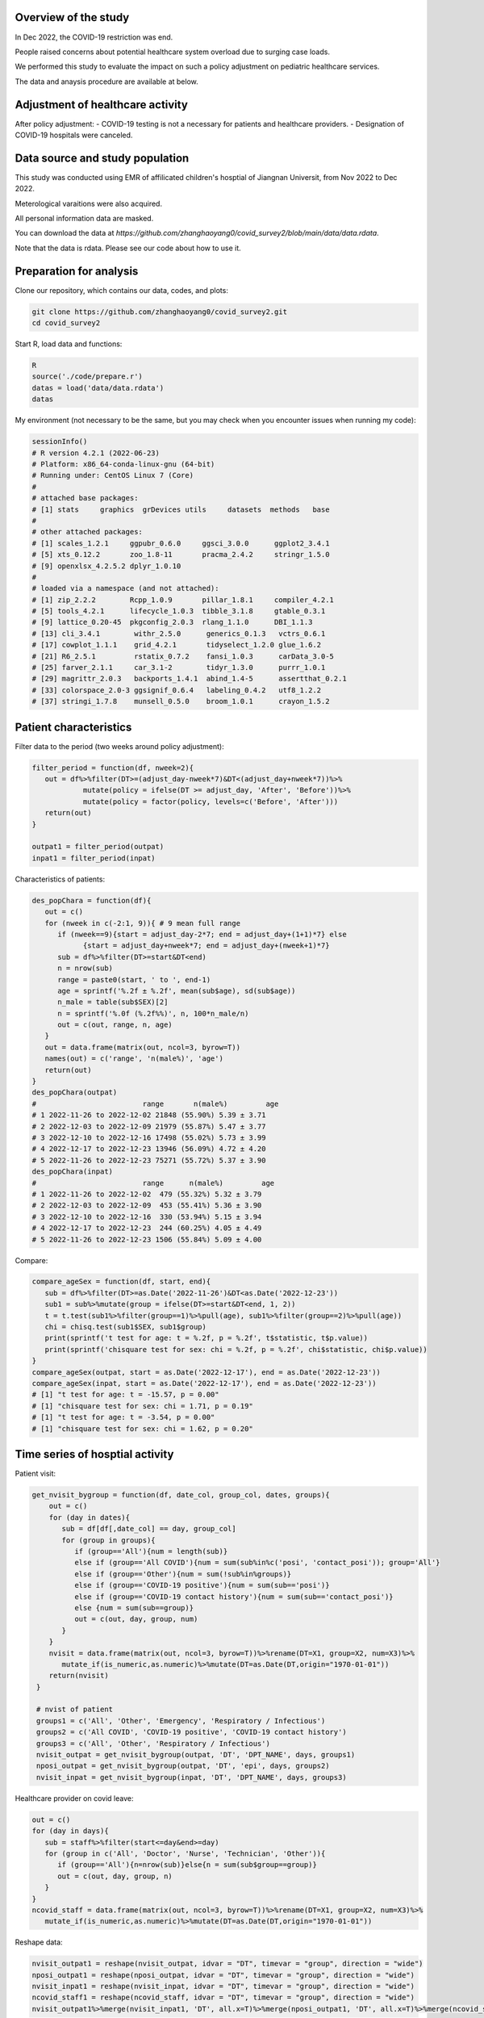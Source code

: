 
Overview of the study
=============================================
In Dec 2022, the COVID-19 restriction was end.

People raised concerns about potential healthcare system overload due to surging case loads.

We performed this study to evaluate the impact on such a policy adjustment on pediatric healthcare services. 

The data and anaysis procedure are available at below.



Adjustment of healthcare activity
=============================================
.. image:: fig1.png
   :width: 600
   :align: center

After policy adjustment:
- COVID-19 testing is not a necessary for patients and healthcare providers.
- Designation of COVID-19 hospitals were canceled.



Data source and study population
=============================================
This study was conducted using EMR of affilicated children's hosptial of Jiangnan Universit, from Nov 2022 to Dec 2022.

Meterological varaitions were also acquired.  

All personal information data are masked.

You can download the data at `https://github.com/zhanghaoyang0/covid_survey2/blob/main/data/data.rdata`.

Note that the data is rdata. Please see our code about how to use it.  



Preparation for analysis
=============================================
Clone our repository, which contains our data, codes, and plots:

.. code-block:: python

   git clone https://github.com/zhanghaoyang0/covid_survey2.git
   cd covid_survey2

Start R, load data and functions:

.. code-block:: python

   R
   source('./code/prepare.r')
   datas = load('data/data.rdata')
   datas


My environment (not necessary to be the same, but you may check when you encounter issues when running my code):

.. code-block:: python

   sessionInfo()
   # R version 4.2.1 (2022-06-23)
   # Platform: x86_64-conda-linux-gnu (64-bit)
   # Running under: CentOS Linux 7 (Core)
   #
   # attached base packages:
   # [1] stats     graphics  grDevices utils     datasets  methods   base     
   #
   # other attached packages:
   # [1] scales_1.2.1     ggpubr_0.6.0     ggsci_3.0.0      ggplot2_3.4.1   
   # [5] xts_0.12.2       zoo_1.8-11       pracma_2.4.2     stringr_1.5.0   
   # [9] openxlsx_4.2.5.2 dplyr_1.0.10    
   #
   # loaded via a namespace (and not attached):
   # [1] zip_2.2.2        Rcpp_1.0.9       pillar_1.8.1     compiler_4.2.1  
   # [5] tools_4.2.1      lifecycle_1.0.3  tibble_3.1.8     gtable_0.3.1    
   # [9] lattice_0.20-45  pkgconfig_2.0.3  rlang_1.1.0      DBI_1.1.3       
   # [13] cli_3.4.1        withr_2.5.0      generics_0.1.3   vctrs_0.6.1     
   # [17] cowplot_1.1.1    grid_4.2.1       tidyselect_1.2.0 glue_1.6.2      
   # [21] R6_2.5.1         rstatix_0.7.2    fansi_1.0.3      carData_3.0-5   
   # [25] farver_2.1.1     car_3.1-2        tidyr_1.3.0      purrr_1.0.1     
   # [29] magrittr_2.0.3   backports_1.4.1  abind_1.4-5      assertthat_0.2.1
   # [33] colorspace_2.0-3 ggsignif_0.6.4   labeling_0.4.2   utf8_1.2.2      
   # [37] stringi_1.7.8    munsell_0.5.0    broom_1.0.1      crayon_1.5.2    


Patient characteristics
=============================================
Filter data to the period (two weeks around policy adjustment):

.. code-block:: python

   filter_period = function(df, nweek=2){
      out = df%>%filter(DT>=(adjust_day-nweek*7)&DT<(adjust_day+nweek*7))%>%
               mutate(policy = ifelse(DT >= adjust_day, 'After', 'Before'))%>%
               mutate(policy = factor(policy, levels=c('Before', 'After')))
      return(out)
   }

   outpat1 = filter_period(outpat)
   inpat1 = filter_period(inpat)
   
Characteristics of patients:

.. code-block:: python

   des_popChara = function(df){
      out = c()
      for (nweek in c(-2:1, 9)){ # 9 mean full range
         if (nweek==9){start = adjust_day-2*7; end = adjust_day+(1+1)*7} else 
               {start = adjust_day+nweek*7; end = adjust_day+(nweek+1)*7}
         sub = df%>%filter(DT>=start&DT<end)
         n = nrow(sub)
         range = paste0(start, ' to ', end-1)
         age = sprintf('%.2f ± %.2f', mean(sub$age), sd(sub$age))
         n_male = table(sub$SEX)[2]
         n = sprintf('%.0f (%.2f%%)', n, 100*n_male/n)
         out = c(out, range, n, age)
      }
      out = data.frame(matrix(out, ncol=3, byrow=T))
      names(out) = c('range', 'n(male%)', 'age')
      return(out)
   }
   des_popChara(outpat)
   #                         range       n(male%)         age 
   # 1 2022-11-26 to 2022-12-02 21848 (55.90%) 5.39 ± 3.71
   # 2 2022-12-03 to 2022-12-09 21979 (55.87%) 5.47 ± 3.77
   # 3 2022-12-10 to 2022-12-16 17498 (55.02%) 5.73 ± 3.99
   # 4 2022-12-17 to 2022-12-23 13946 (56.09%) 4.72 ± 4.20
   # 5 2022-11-26 to 2022-12-23 75271 (55.72%) 5.37 ± 3.90
   des_popChara(inpat)
   #                         range      n(male%)         age
   # 1 2022-11-26 to 2022-12-02  479 (55.32%) 5.32 ± 3.79
   # 2 2022-12-03 to 2022-12-09  453 (55.41%) 5.36 ± 3.90
   # 3 2022-12-10 to 2022-12-16  330 (53.94%) 5.15 ± 3.94
   # 4 2022-12-17 to 2022-12-23  244 (60.25%) 4.05 ± 4.49
   # 5 2022-11-26 to 2022-12-23 1506 (55.84%) 5.09 ± 4.00

Compare:

.. code-block:: python

   compare_ageSex = function(df, start, end){
      sub = df%>%filter(DT>=as.Date('2022-11-26')&DT<as.Date('2022-12-23'))
      sub1 = sub%>%mutate(group = ifelse(DT>=start&DT<end, 1, 2))
      t = t.test(sub1%>%filter(group==1)%>%pull(age), sub1%>%filter(group==2)%>%pull(age))
      chi = chisq.test(sub1$SEX, sub1$group)
      print(sprintf('t test for age: t = %.2f, p = %.2f', t$statistic, t$p.value))
      print(sprintf('chisquare test for sex: chi = %.2f, p = %.2f', chi$statistic, chi$p.value))
   }
   compare_ageSex(outpat, start = as.Date('2022-12-17'), end = as.Date('2022-12-23'))
   compare_ageSex(inpat, start = as.Date('2022-12-17'), end = as.Date('2022-12-23'))
   # [1] "t test for age: t = -15.57, p = 0.00"
   # [1] "chisquare test for sex: chi = 1.71, p = 0.19"
   # [1] "t test for age: t = -3.54, p = 0.00"
   # [1] "chisquare test for sex: chi = 1.62, p = 0.20"



Time series of hosptial activity
=============================================
.. image:: fig2.png
   :width: 600
   :align: center

Patient visit:

.. code-block:: python

  get_nvisit_bygroup = function(df, date_col, group_col, dates, groups){
      out = c()
      for (day in dates){
         sub = df[df[,date_col] == day, group_col]
         for (group in groups){
            if (group=='All'){num = length(sub)}
            else if (group=='All COVID'){num = sum(sub%in%c('posi', 'contact_posi')); group='All'}
            else if (group=='Other'){num = sum(!sub%in%groups)}
            else if (group=='COVID-19 positive'){num = sum(sub=='posi')}
            else if (group=='COVID-19 contact history'){num = sum(sub=='contact_posi')}
            else {num = sum(sub==group)}
            out = c(out, day, group, num)
         }
      }
      nvisit = data.frame(matrix(out, ncol=3, byrow=T))%>%rename(DT=X1, group=X2, num=X3)%>%
         mutate_if(is_numeric,as.numeric)%>%mutate(DT=as.Date(DT,origin="1970-01-01"))
      return(nvisit)
   }

   # nvist of patient
   groups1 = c('All', 'Other', 'Emergency', 'Respiratory / Infectious')
   groups2 = c('All COVID', 'COVID-19 positive', 'COVID-19 contact history')
   groups3 = c('All', 'Other', 'Respiratory / Infectious')
   nvisit_outpat = get_nvisit_bygroup(outpat, 'DT', 'DPT_NAME', days, groups1)
   nposi_outpat = get_nvisit_bygroup(outpat, 'DT', 'epi', days, groups2)
   nvisit_inpat = get_nvisit_bygroup(inpat, 'DT', 'DPT_NAME', days, groups3)

Healthcare provider on covid leave:

.. code-block:: python

   out = c()
   for (day in days){
      sub = staff%>%filter(start<=day&end>=day)
      for (group in c('All', 'Doctor', 'Nurse', 'Technician', 'Other')){
         if (group=='All'){n=nrow(sub)}else{n = sum(sub$group==group)}
         out = c(out, day, group, n)
      }
   }
   ncovid_staff = data.frame(matrix(out, ncol=3, byrow=T))%>%rename(DT=X1, group=X2, num=X3)%>%
      mutate_if(is_numeric,as.numeric)%>%mutate(DT=as.Date(DT,origin="1970-01-01"))

Reshape data:

.. code-block:: python

   nvisit_outpat1 = reshape(nvisit_outpat, idvar = "DT", timevar = "group", direction = "wide")
   nposi_outpat1 = reshape(nposi_outpat, idvar = "DT", timevar = "group", direction = "wide")
   nvisit_inpat1 = reshape(nvisit_inpat, idvar = "DT", timevar = "group", direction = "wide")
   ncovid_staff1 = reshape(ncovid_staff, idvar = "DT", timevar = "group", direction = "wide")
   nvisit_outpat1%>%merge(nvisit_inpat1, 'DT', all.x=T)%>%merge(nposi_outpat1, 'DT', all.x=T)%>%merge(ncovid_staff1, 'DT', all.x=T)


Correlation between number of COVID-patient and healthcare provider on COVID leave:

.. code-block:: python

   t1 = ncovid_staff1%>%filter(DT>=as.Date('2022-12-10')&DT<as.Date('2022-12-23'))%>%pull(num.All)
   t2 = nposi_outpat1%>%filter(DT>=as.Date('2022-12-10')&DT<as.Date('2022-12-23'))%>%pull(num.All)
   cor.test(t1, t2)
   #         Pearson's product-moment correlation
   # data:  t1 and t2
   # t = 7.7215, df = 11, p-value = 9.134e-06
   # alternative hypothesis: true correlation is not equal to 0
   # 95 percent confidence interval:
   # 0.7450081 0.9758021
   # sample estimates:
   #       cor 
   # 0.9188259 

Compare patient visit before and after policy adjustment:

.. code-block:: python

   compare_nvist = function(df, prefixCol = 'NA'){ # nday is intervel is at day; prefix is first col
      weather1 = weather%>%select(DT, temp_ave, humi_ave)
      df = df%>%merge(weather1, 'DT')
      out = c()
      for (i in unique(df$group)){
         sub = df%>%filter(group==i)
         mod = lm(num ~ policy + temp_ave + humi_ave, data=sub)
         coef = summary(mod)$coefficients
         coef = coef[2, c(1,2,4)]
         coef1 = sprintf('%.2f ± %.2f', coef[1], coef[2]); coef2 = sprintf('%.2f', coef[3])
         temp1 = sub%>%filter(policy=='Before')%>%pull(num); temp2 = sub%>%filter(policy=='After')%>%pull(num)
         mean1 = sprintf('%.2f ± %.2f', mean(temp1), sd(temp1)); mean2 = sprintf('%.2f ± %.2f', mean(temp2), sd(temp2))
         out = c(out, prefixCol, i, mean1, mean2, coef1, coef2)
      }
      res = data.frame(matrix(out, ncol=6, byrow=T))
      names(res) = c('prefix', 'group', 'mean_before', 'mean_after', 'beta', 'p')
      return(res)
   }

   nvisit_inpat1 = filter_period(nvisit_inpat)
   nvisit_outpat1 = filter_period(nvisit_outpat)

   compare_nvist(nvisit_outpat1, 'outpat')
   #   prefix                    group      mean_before       mean_after             beta    p
   # 1 outpat                      All 3130.50 ± 437.79 2246.00 ± 445.91 -566.02 ± 180.07 0.00
   # 2 outpat                    Other 2313.07 ± 365.16 1377.43 ± 546.34 -628.20 ± 196.55 0.00
   # 3 outpat                Emergency   574.93 ± 58.26  647.86 ± 266.47    29.97 ± 93.05 0.75
   # 4 outpat Respiratory / Infectious   241.93 ± 71.68  220.29 ± 125.03    32.98 ± 45.91 0.48

   compare_nvist(nvisit_inpat1, 'inpat')
   #   prefix                    group  mean_before    mean_after          beta    p
   # 1  inpat                      All 66.57 ± 4.35 41.00 ± 12.27 -26.03 ± 4.38 0.00
   # 2  inpat                    Other 48.57 ± 5.02 25.14 ± 11.94 -22.46 ± 4.45 0.00
   # 3  inpat Respiratory / Infectious 18.00 ± 3.82  15.86 ± 6.27  -3.57 ± 2.46 0.16


Plot:

.. code-block:: python
      
   plot_nvist = function(df, groups, ylab_text, legend_pos, legend_col, re_level = F, y_inflat=1){
      df_p = df%>%filter(group%in%groups)
      if (re_level == T){df_p$group = factor(df_p$group, levels = groups)} # level group as groups
      ymax = ceiling(max(df_p$num)/100)*y_inflat*100
      df_text = df_p%>%filter(day==as.Date('2022-12-07'))%>%filter(num==max(num))%>%unique()%>%mutate(num=ymax*0.9)
      days1 = seq(as.Date("2022-11-05"), as.Date("2022-12-31"), by = "1 week")
      p = ggplot(df_p, aes(x=DT, y=num, group=group)) +
         geom_point(aes(color=group)) + geom_line(aes(color=group)) + 
         geom_vline(xintercept=as.Date('2022-12-10'), linetype='dashed', color='gray', size=1) +      
         labs(x=("Date"), y=("Number")) + ylim(0, ymax) + 
         scale_x_date(breaks = days1, date_labels = "%m-%d") +
         geom_text(data=df_text, label=" Policy \n adjustment", vjust=0.5, hjust=0.3, size=3.5) +
         ylab(ylab_text) + xlab('') +
         theme_bw() +
         theme(axis.text.x = element_text(angle = 90, vjust = 0.5, hjust = 1, color="black"), 
               axis.title.y = element_text(size = 10), 
               panel.grid.major=element_blank(),panel.grid.minor=element_blank(), # remove grid
               legend.title=element_blank(), legend.position = c(legend_pos[1], legend_pos[2])) +
         guides(color = guide_legend(ncol = legend_col)) + # legend row
         scale_color_manual(values = pal_npg('nrc')(5)) 
      return(p)
   }

   ylab1 = 'Number of patients with COVID-19 \n or COVID-19 contact history'
   ylab2 = 'Number of Healthcare Providers'
   ylab3 = 'Number of outpatients'
   ylab4 = 'Number of inpatients'
   p1 = plot_nvist(nposi_outpat, c('All', 'COVID-19 positive', 'COVID-19 contact history'), 
      ylab_text=ylab1, legend_pos=c(0.25, 0.77), legend_col=1, y_inflat=1.2)
   p2 = plot_nvist(ncovid_staff, c('All', 'Doctor', 'Nurse', 'Technician', 'Other'), 
      ylab_text=ylab2, legend_pos=c(0.17, 0.67), legend_col=1, re_level=T, y_inflat=1.5)
   p3 = plot_nvist(nvisit_outpat, c('All', 'Other', 'Respiratory / Infectious', 'Emergency'), 
      ylab_text=ylab3, legend_pos=c(0.25, 0.73), legend_col=1, re_level=T, y_inflat=2.4)
   p4 = plot_nvist(nvisit_inpat, c('All', 'Other', 'Respiratory / Infectious'), 
      ylab_text=ylab4, legend_pos=c(0.25, 0.78), legend_col=1, y_inflat=1.65)
   p = ggarrange(p1, p2, p3, p4, ncol=2, nrow=2, common.legend=F, align = "hv", hjust=0.1, vjust=0.1) +
      theme(plot.margin = unit(c(0,0,0,0), "cm"))
   png('./plot/ts_nvist.png',height=900, width=1500, res=150)
   print(p)
   dev.off()



Visiting reason and hospitalization fee
=============================================
.. image:: fig2.png
   :width: 600
   :align: center

Proportion of disease:

.. code-block:: python

   get_prop = function(df){
      out = c()
      for (i in unique(df$policy)){
         sub = df%>%filter(policy==i)
         for (j in unique(sub$DIS)){
            n = sum(sub$DIS==j)
            prop = n/nrow(sub)
            out = c(out, i, j, n, prop)
         }
      }
      res = data.frame(matrix(out, ncol=4, byrow=T))%>%mutate_if(is_numeric,as.numeric)%>%
         rename(policy=X1, group=X2, n=X3, prop=X4) 
      return(res)
   }

   get_propAfterDrop = function(df, levels){
      df1 = df%>%filter(DIS%in%levels)
      df2 = get_prop(df1)
      df2 = df2%>%mutate(group=factor(group, levels=levels))
      return(df2)
   }

   outpat2 = get_prop(outpat1)
   inpat2 = get_prop(inpat1)
   outpat3 = outpat2%>%mutate(prop1=sprintf('%.0f (%.2f%%)', n, prop*100))
   inpat3 = inpat2%>%mutate(prop1=sprintf('%.0f (%.2f%%)', n, prop*100))
   outpat3
   #    policy            group     n        prop          prop1
   # 1  Before            Other 21600 0.492846875 21600 (49.28%)
   # 2  Before       Bronchitis  5698 0.130011180  5698 (13.00%)
   # 3  Before         Allergic  2342 0.053437379   2342 (5.34%)
   # 4  Before             URTI  7765 0.177173888  7765 (17.72%)
   # 5  Before             Oral  1982 0.045223264   1982 (4.52%)
   # 6  Before        Pneumonia  1627 0.037123235   1627 (3.71%)
   # 7  Before    Ophthalmology  1853 0.042279873   1853 (4.23%)
   # 8  Before Neuropsychiatric   530 0.012093002    530 (1.21%)
   # 9  Before         Neonatal   430 0.009811304    430 (0.98%)
   # 10  After             URTI  9983 0.317485053  9983 (31.75%)
   # 11  After            Other 12233 0.389040834 12233 (38.90%)
   # 12  After       Bronchitis  3734 0.118750795  3734 (11.88%)
   # 13  After        Pneumonia  1679 0.053396514   1679 (5.34%)
   # 14  After         Neonatal   239 0.007600814    239 (0.76%)
   # 15  After             Oral   971 0.030880295    971 (3.09%)
   # 16  After    Ophthalmology  1019 0.032406818   1019 (3.24%)
   # 17  After         Allergic  1012 0.032184200   1012 (3.22%)
   # 18  After Neuropsychiatric   574 0.018254675    574 (1.83%)
   inpat3
   #    policy            group   n        prop        prop1
   # 1   After Neuropsychiatric  44 0.076655052   44 (7.67%)
   # 2   After        Pneumonia 200 0.348432056 200 (34.84%)
   # 3   After         Neonatal  47 0.081881533   47 (8.19%)
   # 4   After            Other 216 0.376306620 216 (37.63%)
   # 5   After       Bronchitis  34 0.059233449   34 (5.92%)
   # 6   After             URTI  16 0.027874564   16 (2.79%)
   # 7   After             Oral  13 0.022648084   13 (2.26%)
   # 8   After         Allergic   3 0.005226481    3 (0.52%)
   # 9   After    Ophthalmology   1 0.001742160    1 (0.17%)
   # 10 Before Neuropsychiatric  34 0.036480687   34 (3.65%)
   # 11 Before            Other 426 0.457081545 426 (45.71%)
   # 12 Before         Neonatal  42 0.045064378   42 (4.51%)
   # 13 Before        Pneumonia 334 0.358369099 334 (35.84%)
   # 14 Before       Bronchitis  48 0.051502146   48 (5.15%)
   # 15 Before             Oral  32 0.034334764   32 (3.43%)
   # 16 Before         Allergic   8 0.008583691    8 (0.86%)
   # 17 Before             URTI   3 0.003218884    3 (0.32%)
   # 18 Before    Ophthalmology   5 0.005364807    5 (0.54%)

Compare visiting reason:

.. code-block:: python

   # chisquare
   sub1 = outpat1%>%filter(DIS%in%c('Bronchitis', 'URTI', 'Pneumonia'))
   sub2 = inpat1%>%filter(DIS%in%c('Bronchitis', 'URTI', 'Pneumonia'))
   with(sub1, chisq.test(DIS, policy))
   #         Pearson's Chi-squared test
   # data:  DIS and policy
   # X-squared = 683.96, df = 2, p-value < 2.2e-16

   with(sub2, chisq.test(DIS, policy))
   #      Pearson's Chi-squared test
   # data:  DIS and policy
   # X-squared = 16.977, df = 2, p-value = 0.0002058

Measure hosptialization fee:

.. code-block:: python
   # recode fee col
   inpat_fee2 = inpat1%>%mutate(DPT_NAME=ifelse(DPT_NAME=='Respiratory / Infectious', 'Respiratory / Infectious', 'Other'))
   fee_cols = get('FEE', names(inpat1))
   fee_cols1 = c() # fee > 5%
   for (i in unique(inpat_fee2$policy)){
      for (j in unique(inpat_fee2$DPT_NAME)){
         sub = inpat_fee2%>%filter(policy==i&DPT_NAME==j)
         for (k in fee_cols){
               temp = sub[,k]
               prop = sum(temp)/sum(sub[, fee_cols])
               if (prop>0.05){fee_cols1 = c(fee_cols1, k)}
         }  
      }
   }
   fee_cols1 = unique(c(fee_cols1, 'OTHER_FEE')) # > 5% in either group
   fee_cols2 = fee_cols[!fee_cols%in%fee_cols1] # merge to other
   # fee prop
   out = c()
   for (i in unique(inpat_fee2$policy)){
      for (j in unique(inpat_fee2$DPT_NAME)){
         sub = inpat_fee2%>%filter(policy==i&DPT_NAME==j)      
         sub$OTHER_FEE = rowSums(sub[, c(fee_cols2, 'OTHER_FEE')])
         for (k in c(fee_cols1)){
               temp = sub[,k]
               mean = sprintf('%.2f±%.2f', mean(temp), sd(temp))
               prop = sum(temp)/sum(sub[,fee_cols1])
               out = c(out, i, j, k, mean, prop)
         }
      }
   }
   fee_prop = data.frame(matrix(out, ncol=5, byrow=T))%>%mutate_if(is_numeric,as.numeric)%>%
      rename(policy=X1, dpt=X2, group=X3, mean=X4, prop=X5)
   key = c('NURSING_FEE', 'LAB_DIAG_FEE', 'IMAG_DIAG_FEE', 'OP_T_FEE', 'W_MED_FEE', 'DMM_FEE', 'GEN_MED_FEE', 'OTHER_FEE')
   value = c('Nursing', 'Laboratory', 'Imaging', 'Surgery', 'Drug', 'Material', 'General', 'Other')
   map = data.frame(group=key, group_new=value)
   fee_prop = fee_prop%>%merge(map, 'group')%>%mutate(group=group_new)%>%select(-group_new)%>%
      mutate(group=factor(group, levels=c('Laboratory', 'Imaging', 'Nursing', 'Drug', 'Surgery', 'Material', 'General', 'Other'))) # rename fee
   fee_prop
   # 1    Material  After                    Other 1358.40±3294.39 0.186428755
   # 2    Material  After Respiratory / Infectious   192.22±250.20 0.046265799
   # 3    Material Before                    Other 1694.00±5184.38 0.212011876
   # 4    Material Before Respiratory / Infectious   259.80±286.18 0.046735709
   # 5     General  After                    Other   913.32±827.04 0.125344563
   # 6     General  After Respiratory / Infectious   753.73±420.66 0.181419713
   # 7     General Before                    Other   998.33±979.02 0.124945882
   # 8     General Before Respiratory / Infectious   946.83±527.21 0.170327508
   # 9     Imaging  After                    Other   415.39±563.37 0.057009238
   # 10    Imaging  After Respiratory / Infectious   160.70±299.60 0.038679363
   # 11    Imaging Before                    Other   505.44±632.48 0.063258265
   # 12    Imaging Before Respiratory / Infectious   313.27±244.97 0.056355800
   # 13 Laboratory  After                    Other 1692.48±1098.88 0.232277705
   # 14 Laboratory  After Respiratory / Infectious  1957.77±794.31 0.471227948
   # 15 Laboratory Before                    Other 1810.75±1257.46 0.226624319
   # 16 Laboratory Before Respiratory / Infectious  2477.51±882.47 0.445686608
   # 17    Nursing  After                    Other   357.05±343.58 0.049002146
   # 18    Nursing  After Respiratory / Infectious    268.10±92.35 0.064530297
   # 19    Nursing Before                    Other   388.17±490.95 0.048581798
   # 20    Nursing Before Respiratory / Infectious    318.90±99.85 0.057368769
   # 21    Surgery  After                    Other  673.66±1782.38 0.092454326
   # 22    Surgery  After Respiratory / Infectious      9.91±47.48 0.002385273
   # 23    Surgery Before                    Other  761.90±1793.61 0.095355163
   # 24    Surgery Before Respiratory / Infectious      9.83±52.14 0.001767521
   # 25      Other  After                    Other  653.49±1126.88 0.089685137
   # 26      Other  After Respiratory / Infectious   190.57±357.75 0.045869280
   # 27      Other Before                    Other  642.78±1735.87 0.080447655
   # 28      Other Before Respiratory / Infectious   391.66±430.96 0.070456828
   # 29       Drug  After                    Other 1222.65±1947.70 0.167798130
   # 30       Drug  After Respiratory / Infectious   621.62±916.90 0.149622327
   # 31       Drug Before                    Other 1188.73±1985.41 0.148775042
   # 32       Drug Before Respiratory / Infectious   841.06±658.36 0.151301256

Compare hosptialization fee and length:

.. code-block:: python
   dpts = c('Total', "Gastroenterology", "Neonatology", "Neurology", "Nephropathy", "Cardiology", "Respiratory / Infectious") # dpt with patients > 100
   inpat2 = rbind(inpat1, inpat1%>%mutate(DPT_NAME='Total')) # double df to add total
   inpat2 = inpat2%>%mutate(DPT_NAME = ifelse(DPT_NAME%in%dpts, DPT_NAME, 'Other'))

   desReg = function(df, col){
      df$y = df[,col]
      var1 = df%>%filter(policy=='Before')%>%pull(y)
      var2 = df%>%filter(policy=='After')%>%pull(y)
      mean1 = sprintf('%.2f ± %.2f', mean(var1), sd(var1))
      mean2 = sprintf('%.2f ± %.2f', mean(var2), sd(var2))
      lm = lm(y~policy+age+SEX, df)
      coef = summary(lm)$coefficients[2,]
      beta = sprintf('%.2f ± %.2f', coef[1], coef[2])
      p = sprintf('%.2f', coef[4])
      out = c(col, mean1, mean2, beta, p)
      return(out)
   }

   out = c()
   for (dpt in c(dpts, 'Other')){
      for (col in c('TOTAL_COST', 'hosp_day')){
         sub = inpat2%>%filter(DPT_NAME==dpt)%>%select(policy, age, SEX, TOTAL_COST, hosp_day)
         reg = desReg(sub, col)
         out = c(out, dpt, reg)
      }
   }

   reg = data.frame(matrix(out, ncol=6, byrow=T)); names(reg) = c('dpt', 'col', 'mean_before', 'mean_after', 'beta', 'p')
   reg
   #                        dpt        col         mean_before        mean_after               beta    p
   # 1                     Total TOTAL_COST   7353.74 ± 8772.13 6096.70 ± 5976.90  -1172.51 ± 415.78 0.00
   # 2                     Total   hosp_day         5.81 ± 3.40       5.02 ± 2.41       -0.79 ± 0.16 0.00
   # 3          Gastroenterology TOTAL_COST   4764.07 ± 2205.12 5275.82 ± 2459.89    485.24 ± 500.23 0.33
   # 4          Gastroenterology   hosp_day         5.04 ± 2.19       4.72 ± 2.10       -0.05 ± 0.43 0.90
   # 5               Neonatology TOTAL_COST 10515.75 ± 10038.87 6126.03 ± 3500.30 -4431.31 ± 1425.82 0.00
   # 6               Neonatology   hosp_day         7.34 ± 5.76       4.47 ± 1.84       -2.83 ± 0.83 0.00
   # 7                 Neurology TOTAL_COST   5061.65 ± 2242.00 4596.72 ± 3045.49   -561.73 ± 503.12 0.27
   # 8                 Neurology   hosp_day         6.01 ± 1.98       5.18 ± 2.63       -0.89 ± 0.43 0.04
   # 9               Nephropathy TOTAL_COST   4765.68 ± 2906.16 4861.61 ± 3070.73    145.95 ± 583.03 0.80
   # 10              Nephropathy   hosp_day         5.27 ± 3.36       5.05 ± 3.15       -0.07 ± 0.62 0.92
   # 11               Cardiology TOTAL_COST   5658.73 ± 4206.42 6542.74 ± 5794.85    866.11 ± 913.81 0.35
   # 12               Cardiology   hosp_day         5.68 ± 1.58       5.42 ± 1.72       -0.26 ± 0.31 0.42
   # 13 Respiratory / Infectious TOTAL_COST   5558.86 ± 2014.49 4170.96 ± 2203.60  -1269.14 ± 192.34 0.00
   # 14 Respiratory / Infectious   hosp_day         5.70 ± 1.72       4.90 ± 1.55       -0.77 ± 0.15 0.00
   # 15                    Other TOTAL_COST 10570.87 ± 13496.95 9862.44 ± 9658.38  -678.49 ± 1248.97 0.59
   # 16                    Other   hosp_day         5.93 ± 4.48       5.30 ± 3.40       -0.62 ± 0.42 0.14

Plot proportion of visiting reason:

.. code-block:: python

   plot_prop = function(df, title, nrow_legend=2){
      p = ggplot(df, aes(x = policy, weight = prop, fill = group))+
         geom_bar(position = "stack") +
         xlab('') + ylab('') + labs(fill = '') +
         theme(plot.title = element_text(size = 12, hjust = 0.5),
               axis.text.y = element_text(color="black"), 
               legend.position="none", legend.title=element_blank(),
               legend.text = element_text(size = 8)) +
         ggtitle(title) +
         coord_flip() +
         guides(fill=guide_legend(title="", nrow = nrow_legend)) + # legend row
         scale_fill_nejm()
      return(p)
   }

   levels1 = c('Pneumonia', 'URTI','Bronchitis')
   levels2 = c('Neonatal','Allergic','Oral','Ophthalmology','Neuropsychiatric')
   outpat3 = get_propAfterDrop(outpat1, levels1)
   inpat3 = get_propAfterDrop(inpat1, levels1)
   outpat4 = get_propAfterDrop(outpat1, levels2)
   inpat4 = get_propAfterDrop(inpat1, levels2)

   # group with levels1
   plots  = list()
   plots[[1]] = plot_prop(outpat3, 'Proportion of Main Respiratory Diseases (Outpatient)', nrow_legend=3)
   plots[[2]] = plot_prop(inpat3, 'Proportion of Main Respiratory Diseases (Inpatient)', nrow_legend=3)
   plots[[3]] = plot_prop(outpat4, 'Proportion of Main Respiratory Diseases (Outpatient)', nrow_legend=5)
   plots[[4]] = plot_prop(inpat4, 'Proportion of Main Respiratory Diseases (Inpatient)', nrow_legend=5)

   p1 = ggarrange(plots[[1]], plots[[2]], hjust=0.1, vjust=0.1, ncol=1, nrow=2, common.legend=T, legend="right")
   p2 = ggarrange(plots[[3]], plots[[4]], hjust=0.1, vjust=0.1, ncol=1, nrow=2, common.legend=T, legend="right")

   png('./plot/dis_prop1.png',height=500, width=1000, res=150)
   print(p1)
   dev.off()
   png('./plot/dis_prop2.png',height=500, width=1000, res=150)
   print(p2)
   dev.off()


Plot proportion of hosptialization fee:

.. code-block:: python

   plots  = list()
   for (i in unique(fee_prop$dpt)){
      title = ifelse(i=='Other', 'Proportion of Hospitalization Expenses on Respiratory / Infectious Diseases', 
         'Proportion of Hospitalization Expenses on Other Diseases')
      df_p1 = fee_prop%>%filter(dpt==i)
      p = plot_prop(df_p1, title, nrow_legend=8)
      plots[[i]] = p 
   }
   p <- ggarrange(plots[[1]], plots[[2]], hjust=0.1, vjust=0.1, ncol=1, nrow=2, common.legend=T, legend="right")
   png('./plot/fee_prop.png',height=500, width=1500, res=150)
   print(p)
   dev.off()



Workload of healthcare provider
=======================

Compare workload of healthcare provider:

.. code-block:: python
      
   cal_workload = function(df, col, name){
      tab = table(df[,col], df$policy)
      out = data.frame(cbind(name, rbind(cbind('Before', tab[,1]), cbind('After', tab[,2]))))
      out = out%>%rename(policy=V2, n=V3)%>%mutate(n=as.numeric(n)/2)%>%filter(n>0) # divide length of period
      row.names(out) = NULL
      return(out)
   }

   compare_workload = function(df, col, name){
      out = cal_workload(df, col, name)
      n1 = out%>%filter(policy=='Before')%>%pull(n)
      n2 = out%>%filter(policy=='After')%>%pull(n)
      test = t.test(n1, n2)
      mean1 = sprintf('%.2f ± %.2f', mean(n1), sd(n1))
      mean2 = sprintf('%.2f ± %.2f', mean(n2), sd(n2))
      stat = c(col, mean1, mean2, test$statistic, test$p.value)
      names(stat) = c('var', 'mean_before', 'mean_after', 't', 'p')
      return(stat)
   }

   dpts = c('all', 'other', 'Respiratory / Infectious')
   compare = data.frame()
   for (dpt in dpts){
      if (dpt=='Respiratory / Infectious'){outpat2 = outpat1%>%filter(DPT_NAME==dpt); inpat2 = inpat1%>%filter(DPT_NAME==dpt)}
      if (dpt=='all'){outpat2 = outpat1; inpat2 = inpat1}
      if (dpt=='other'){outpat2 = outpat1%>%filter(DPT_NAME!='Respiratory / Infectious'); inpat2 = inpat1%>%filter(DPT_NAME!='Respiratory / Infectious')}
      sub1 = compare_workload(outpat2, 'DOC_NAME', 'Doctor')
      sub2 = compare_workload(inpat2, 'HPHY_NAME', 'Doctor')
      sub3 = compare_workload(inpat2, 'OP_DOC_NAME', 'Surgery doctor')
      sub4 = compare_workload(inpat2, 'PRIMARY_NUR', 'Nurse')
      sub = data.frame(rbind(sub1, sub2, sub3, sub4))
      sub = cbind(dpt, sub)
      compare = rbind(compare, sub)   
   }
   row.names(compare) = NULL
   compare
   #                           dpt         var   mean_before    mean_after                 t                    p
   # 1                       all    DOC_NAME 89.08 ± 81.07 63.91 ± 74.74  3.58012224895312 0.000377886431007281
   # 2                       all   HPHY_NAME   6.21 ± 6.76   4.42 ± 5.19  1.77733084958176   0.0777478951499102
   # 3                       all OP_DOC_NAME   2.18 ± 2.01   1.40 ± 1.08  2.43871012921105    0.016690976651954
   # 4                       all PRIMARY_NUR 15.03 ± 12.59 10.63 ± 11.04  1.41884238570103    0.161487382188313
   # 5                     other    DOC_NAME 82.53 ± 77.44 58.35 ± 68.87  3.64482159126027  0.00029676006040416
   # 6                     other   HPHY_NAME   5.23 ± 5.11   3.09 ± 3.09  2.84203999269058    0.005366639848032
   # 7                     other OP_DOC_NAME   2.12 ± 2.05   1.55 ± 1.10  1.68328116994069   0.0959921935710756
   # 8                     other PRIMARY_NUR 13.60 ± 11.93   6.77 ± 6.42  2.53142005076924   0.0158020845226612
   # 9  Respiratory / Infectious    DOC_NAME 33.21 ± 45.19 29.09 ± 34.63 0.519404051621519    0.604703796031815
   # 10 Respiratory / Infectious   HPHY_NAME 11.45 ± 11.65   5.55 ± 7.36  1.52154594149346    0.149619274720804
   # 11 Respiratory / Infectious OP_DOC_NAME   2.00 ± 0.91   0.50 ± 0.00    3.286335345031   0.0462050913533633
   # 12 Respiratory / Infectious PRIMARY_NUR 18.00 ± 15.39 11.10 ± 16.17 0.890835661872633    0.388630575431416


Comments and feedbacks
=======================

Feel free to contact me via zhanghaoyang0@hotmail.com.  

You may star the project at https://github.com/zhanghaoyang0/covid_survey2.  

.. image:: dogwithhat.png
   :width: 200
   :align: left